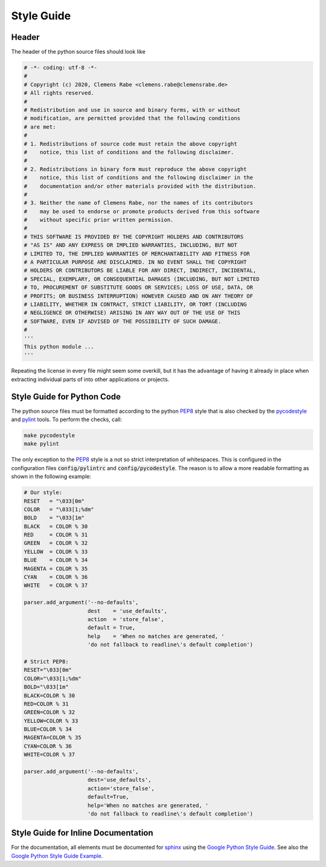 Style Guide
===========

Header
------

The header of the python source files should look like

.. code-block:: python

   # -*- coding: utf-8 -*-
   #
   # Copyright (c) 2020, Clemens Rabe <clemens.rabe@clemensrabe.de>
   # All rights reserved.
   #
   # Redistribution and use in source and binary forms, with or without
   # modification, are permitted provided that the following conditions
   # are met:
   #
   # 1. Redistributions of source code must retain the above copyright
   #    notice, this list of conditions and the following disclaimer.
   #
   # 2. Redistributions in binary form must reproduce the above copyright
   #    notice, this list of conditions and the following disclaimer in the
   #    documentation and/or other materials provided with the distribution.
   #
   # 3. Neither the name of Clemens Rabe, nor the names of its contributors
   #    may be used to endorse or promote products derived from this software
   #    without specific prior written permission.
   #
   # THIS SOFTWARE IS PROVIDED BY THE COPYRIGHT HOLDERS AND CONTRIBUTORS
   # "AS IS" AND ANY EXPRESS OR IMPLIED WARRANTIES, INCLUDING, BUT NOT
   # LIMITED TO, THE IMPLIED WARRANTIES OF MERCHANTABILITY AND FITNESS FOR
   # A PARTICULAR PURPOSE ARE DISCLAIMED. IN NO EVENT SHALL THE COPYRIGHT
   # HOLDERS OR CONTRIBUTORS BE LIABLE FOR ANY DIRECT, INDIRECT, INCIDENTAL,
   # SPECIAL, EXEMPLARY, OR CONSEQUENTIAL DAMAGES (INCLUDING, BUT NOT LIMITED
   # TO, PROCUREMENT OF SUBSTITUTE GOODS OR SERVICES; LOSS OF USE, DATA, OR
   # PROFITS; OR BUSINESS INTERRUPTION) HOWEVER CAUSED AND ON ANY THEORY OF
   # LIABILITY, WHETHER IN CONTRACT, STRICT LIABILITY, OR TORT (INCLUDING
   # NEGLIGENCE OR OTHERWISE) ARISING IN ANY WAY OUT OF THE USE OF THIS
   # SOFTWARE, EVEN IF ADVISED OF THE POSSIBILITY OF SUCH DAMAGE.
   #
   '''
   This python module ...
   '''

Repeating the license in every file might seem some overkill, but it has the
advantage of having it already in place when extracting individual parts of
into other applications or projects.


Style Guide for Python Code
---------------------------

The python source files must be formatted according to the python PEP8_ style
that is also checked by the pycodestyle_ and pylint_ tools. To perform the
checks, call:

.. code-block:: bash

   make pycodestyle
   make pylint

The only exception to the PEP8_ style is a not so strict interpretation of
whitespaces. This is configured in the configuration files :code:`config/pylintrc`
and :code:`config/pycodestyle`. The reason is to allow a more readable formatting
as shown in the following example:

.. code-block:: python

   # Our style:
   RESET   = "\033[0m"
   COLOR   = "\033[1;%dm"
   BOLD    = "\033[1m"
   BLACK   = COLOR % 30
   RED     = COLOR % 31
   GREEN   = COLOR % 32
   YELLOW  = COLOR % 33
   BLUE    = COLOR % 34
   MAGENTA = COLOR % 35
   CYAN    = COLOR % 36
   WHITE   = COLOR % 37
		
   parser.add_argument('--no-defaults',
                       dest    = 'use_defaults',
                       action  = 'store_false',
                       default = True,
                       help    = 'When no matches are generated, '
                       'do not fallback to readline\'s default completion')

   # Strict PEP8:
   RESET="\033[0m"
   COLOR="\033[1;%dm"
   BOLD="\033[1m"
   BLACK=COLOR % 30
   RED=COLOR % 31
   GREEN=COLOR % 32
   YELLOW=COLOR % 33
   BLUE=COLOR % 34
   MAGENTA=COLOR % 35
   CYAN=COLOR % 36
   WHITE=COLOR % 37
		
   parser.add_argument('--no-defaults',
                       dest='use_defaults',
                       action='store_false',
                       default=True,
                       help='When no matches are generated, '
                       'do not fallback to readline\'s default completion')


Style Guide for Inline Documentation
------------------------------------

For the documentation, all elements must be documented for sphinx_ using the
`Google Python Style Guide`_. See also the `Google Python Style Guide Example`_.


.. _PEP8: https://www.python.org/dev/peps/pep-0008/
.. _pycodestyle: https://pypi.org/project/pycodestyle/
.. _pylint: https://www.pylint.org/
.. _sphinx: http://www.sphinx-doc.org/en/master/
.. _`Google Python Style Guide`: https://github.com/google/styleguide/blob/gh-pages/pyguide.md
.. _`Google Python Style Guide Example`: http://www.sphinx-doc.org/en/master/usage/extensions/example_google.html
